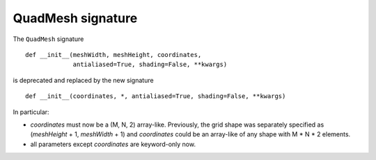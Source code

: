 QuadMesh signature
~~~~~~~~~~~~~~~~~~
The ``QuadMesh`` signature ::

    def __init__(meshWidth, meshHeight, coordinates,
                 antialiased=True, shading=False, **kwargs)

is deprecated and replaced by the new signature ::

    def __init__(coordinates, *, antialiased=True, shading=False, **kwargs)

In particular:

- *coordinates* must now be a (M, N, 2) array-like. Previously, the grid
  shape was separately specified as (*meshHeight* + 1, *meshWidth* + 1) and
  *coordinates* could be an array-like of any shape with M * N * 2 elements.
- all parameters except *coordinates* are keyword-only now.
